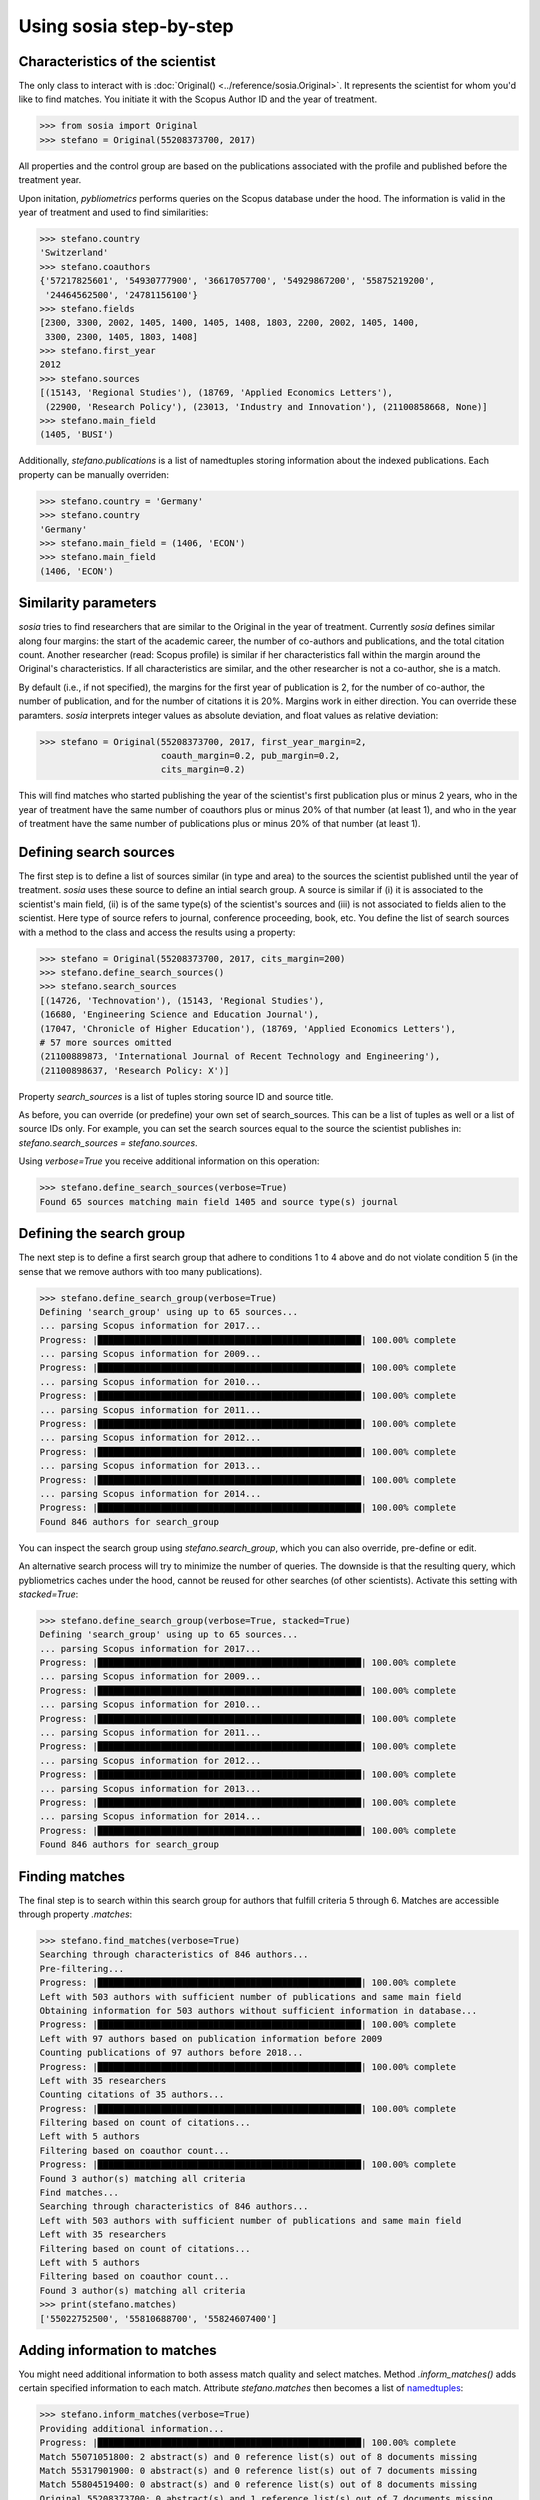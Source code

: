------------------------
Using sosia step-by-step
------------------------

Characteristics of the scientist
--------------------------------

The only class to interact with is :doc:`Original() <../reference/sosia.Original>`.  It represents the scientist for whom you'd like to find matches.  You initiate it with the Scopus Author ID and the year of treatment.

.. code-block:: python
   
    >>> from sosia import Original
    >>> stefano = Original(55208373700, 2017)

All properties and the control group are based on the publications associated with the profile and published before the treatment year.

Upon initation, `pybliometrics` performs queries on the Scopus database under the hood.  The information is valid in the year of treatment and used to find similarities:

.. code-block:: python

    >>> stefano.country
    'Switzerland'
    >>> stefano.coauthors
    {'57217825601', '54930777900', '36617057700', '54929867200', '55875219200',
     '24464562500', '24781156100'}
    >>> stefano.fields
    [2300, 3300, 2002, 1405, 1400, 1405, 1408, 1803, 2200, 2002, 1405, 1400,
     3300, 2300, 1405, 1803, 1408]
    >>> stefano.first_year
    2012
    >>> stefano.sources
    [(15143, 'Regional Studies'), (18769, 'Applied Economics Letters'),
     (22900, 'Research Policy'), (23013, 'Industry and Innovation'), (21100858668, None)]
    >>> stefano.main_field
    (1405, 'BUSI')

Additionally, `stefano.publications` is a list of namedtuples storing information about the indexed publications.  Each property can be manually overriden:

.. code-block:: python

    >>> stefano.country = 'Germany'
    >>> stefano.country
    'Germany'
    >>> stefano.main_field = (1406, 'ECON')
    >>> stefano.main_field
    (1406, 'ECON')


Similarity parameters
---------------------

`sosia` tries to find researchers that are similar to the Original in the year of treatment.  Currently `sosia` defines similar along four margins: the start of the academic career, the number of co-authors and publications, and the total citation count.  Another researcher (read: Scopus profile) is similar if her characteristics fall within the margin around the Original's characteristics.  If all characteristics are similar, and the other researcher is not a co-author, she is a match.

By default (i.e., if not specified), the margins for the first year of publication is 2, for the number of co-author, the number of publication, and for the number of citations it is 20%.  Margins work in either direction.  You can override these paramters.  `sosia` interprets integer values as absolute deviation, and float values as relative deviation:

.. code-block:: python
   
    >>> stefano = Original(55208373700, 2017, first_year_margin=2,
                           coauth_margin=0.2, pub_margin=0.2,
                           cits_margin=0.2)

This will find matches who started publishing the year of the scientist's first publication plus or minus 2 years, who in the year of treatment have the same number of coauthors plus or minus 20% of that number (at least 1), and who in the year of treatment have the same number of publications plus or minus 20% of that number (at least 1).


Defining search sources
-----------------------
The first step is to define a list of sources similar (in type and area) to the sources the scientist published until the year of treatment.  `sosia` uses these source to define an intial search group.  A source is similar if (i) it is associated to the scientist's main field, (ii) is of the same type(s) of the scientist's sources and (iii) is not associated to fields alien to the scientist.  Here type of source refers to journal, conference proceeding, book, etc.  You define the list of search sources with a method to the class and access the results using a property:

.. code-block:: python

    >>> stefano = Original(55208373700, 2017, cits_margin=200)
    >>> stefano.define_search_sources()
    >>> stefano.search_sources
    [(14726, 'Technovation'), (15143, 'Regional Studies'),
    (16680, 'Engineering Science and Education Journal'),
    (17047, 'Chronicle of Higher Education'), (18769, 'Applied Economics Letters'),
    # 57 more sources omitted
    (21100889873, 'International Journal of Recent Technology and Engineering'),
    (21100898637, 'Research Policy: X')]

Property `search_sources` is a list of tuples storing source ID and source title.

As before, you can override (or predefine) your own set of search_sources.  This can be a list of tuples as well or a list of source IDs only.  For example, you can set the search sources equal to the source the scientist publishes in: `stefano.search_sources = stefano.sources`.

Using `verbose=True` you receive additional information on this operation:

.. code-block:: python

    >>> stefano.define_search_sources(verbose=True)
    Found 65 sources matching main field 1405 and source type(s) journal


Defining the search group
-------------------------

The next step is to define a first search group that adhere to conditions 1 to 4 above and do not violate condition 5 (in the sense that we remove authors with too many publications).

.. code-block:: python

    >>> stefano.define_search_group(verbose=True)
    Defining 'search_group' using up to 65 sources...
    ... parsing Scopus information for 2017...
    Progress: |██████████████████████████████████████████████████| 100.00% complete
    ... parsing Scopus information for 2009...
    Progress: |██████████████████████████████████████████████████| 100.00% complete
    ... parsing Scopus information for 2010...
    Progress: |██████████████████████████████████████████████████| 100.00% complete
    ... parsing Scopus information for 2011...
    Progress: |██████████████████████████████████████████████████| 100.00% complete
    ... parsing Scopus information for 2012...
    Progress: |██████████████████████████████████████████████████| 100.00% complete
    ... parsing Scopus information for 2013...
    Progress: |██████████████████████████████████████████████████| 100.00% complete
    ... parsing Scopus information for 2014...
    Progress: |██████████████████████████████████████████████████| 100.00% complete
    Found 846 authors for search_group


You can inspect the search group using `stefano.search_group`, which you can also override, pre-define or edit.

An alternative search process will try to minimize the number of queries.  The downside is that the resulting query, which pybliometrics caches under the hood, cannot be reused for other searches (of other scientists).  Activate this setting with `stacked=True`:

.. code-block:: python

    >>> stefano.define_search_group(verbose=True, stacked=True)
    Defining 'search_group' using up to 65 sources...
    ... parsing Scopus information for 2017...
    Progress: |██████████████████████████████████████████████████| 100.00% complete
    ... parsing Scopus information for 2009...
    Progress: |██████████████████████████████████████████████████| 100.00% complete
    ... parsing Scopus information for 2010...
    Progress: |██████████████████████████████████████████████████| 100.00% complete
    ... parsing Scopus information for 2011...
    Progress: |██████████████████████████████████████████████████| 100.00% complete
    ... parsing Scopus information for 2012...
    Progress: |██████████████████████████████████████████████████| 100.00% complete
    ... parsing Scopus information for 2013...
    Progress: |██████████████████████████████████████████████████| 100.00% complete
    ... parsing Scopus information for 2014...
    Progress: |██████████████████████████████████████████████████| 100.00% complete
    Found 846 authors for search_group


Finding matches
---------------

The final step is to search within this search group for authors that fulfill criteria 5 through 6.  Matches are accessible through property `.matches`:

.. code-block:: python

    >>> stefano.find_matches(verbose=True)
    Searching through characteristics of 846 authors...
    Pre-filtering...
    Progress: |██████████████████████████████████████████████████| 100.00% complete
    Left with 503 authors with sufficient number of publications and same main field
    Obtaining information for 503 authors without sufficient information in database...
    Progress: |██████████████████████████████████████████████████| 100.00% complete
    Left with 97 authors based on publication information before 2009
    Counting publications of 97 authors before 2018...
    Progress: |██████████████████████████████████████████████████| 100.00% complete
    Left with 35 researchers
    Counting citations of 35 authors...
    Progress: |██████████████████████████████████████████████████| 100.00% complete
    Filtering based on count of citations...
    Left with 5 authors
    Filtering based on coauthor count...
    Progress: |██████████████████████████████████████████████████| 100.00% complete
    Found 3 author(s) matching all criteria
    Find matches...
    Searching through characteristics of 846 authors...
    Left with 503 authors with sufficient number of publications and same main field
    Left with 35 researchers
    Filtering based on count of citations...
    Left with 5 authors
    Filtering based on coauthor count...
    Found 3 author(s) matching all criteria
    >>> print(stefano.matches)
    ['55022752500', '55810688700', '55824607400']


Adding information to matches
-----------------------------

You might need additional information to both assess match quality and select matches.  Method `.inform_matches()` adds certain specified information to each match.  Attribute `stefano.matches` then becomes a list of `namedtuples <https://docs.python.org/3/library/collections.html#collections.namedtuple>`_:

.. code-block:: python

    >>> stefano.inform_matches(verbose=True)
    Providing additional information...
    Progress: |██████████████████████████████████████████████████| 100.00% complete
    Match 55071051800: 2 abstract(s) and 0 reference list(s) out of 8 documents missing
    Match 55317901900: 0 abstract(s) and 0 reference list(s) out of 7 documents missing
    Match 55804519400: 0 abstract(s) and 0 reference list(s) out of 8 documents missing
    Original 55208373700: 0 abstract(s) and 1 reference list(s) out of 7 documents missing
    >>> print(stefano.matches[0])
    Match(ID='55022752500', name='Van der Borgh, Michel', first_name='Michel',
    surname='Van der Borgh', first_year=2012, num_coauthors=6, num_publications=5,
    num_citations=33, num_coauthors_period=6, num_publications_period=5, num_citations_period=33,
    subjects=['BUSI', 'COMP', 'SOCI'], country='Netherlands', affiliation_id='60032882',
    affiliation='Eindhoven University of Technology, Department of Industrial Engineering &
    Innovation Sciences', language='eng', reference_sim=0.0, abstract_sim=0.1217)

By default, `sosia` provides the following information:

* `first_year`: The year of the first recorded publication
* `num_coauthors`: The number of coauthors (Scopus Author profiles) up to the year of treatment
* `num_publications`: The number of indexed publications up to the year of treatment
* `num_citations`: The number of citations up until up to year of treatment
* `num_coauthors_period`: The number of coauthors (Scopus Author profiles) within the `period` desired (if not provided, equal to num_coauthors)
* `num_publications_period`: The number of indexed publications within the `period` desired (if not provided, equal to num_publications)
* `num_citations_period`: The number of citations within the `period` desired  (if not provided, equal to num_citations)
* `country`: The most frequent country of all affiliations listed on publications most recent to the year of treatment
* `subjects`: List of research subjects in which the matched author has published up to the year of treatment
* `affiliation_id`: The most frequent Scopus Affiliation ID of all affiliations listed on publications most recent to the year of treatment
* `affiliation`: The most frequent affiliation of all affiliations listed on publications most recent to the year of treatment
* `language`: The language(s) of the published documents of an author up until the year of treatment
* `reference_sim`: The cosine similarity of references listed in publications up until the year of treatment between the matched scientist and the scientist (references may be missing)
* `abstract_sim`: The cosine similarity of words used in abstracts of publications up until the year of treatment between the matched scientist and the scientist, approriately filtered and stemmed using `nltk <https://www.nltk.org/>`_ and `sklearn <https://scikit-learn.org//>`_ (abstracts my be missing)

Alternatively, you can provide a list of above keywords to only obtain information on these keywords.  This is helpful as some information takes time to gather.

It is easy to work with namedtuples.  For example, using `pandas <https://pandas.pydata.org/>`_ you easily turn the list into a pandas DataFrame:

.. code-block:: python

    >>> import pandas as pd
    >>> pd.set_option('display.max_columns', None)
    >>> df = pd.DataFrame(stefano.matches)
    >>> df = df.set_index('ID')
    >>> df
                                  name  first_name        surname  first_year  \
    ID                                                                          
    55022752500  Van der Borgh, Michel      Michel  Van der Borgh        2012   
    55810688700     Zapkau, Florian B.  Florian B.         Zapkau        2014   
    55824607400   Pellegrino, Gabriele    Gabriele     Pellegrino        2011   

                 num_coauthors  num_publications  num_citations  \
    ID                                                            
    55022752500              6                 5             33   
    55810688700              8                 6             32   
    55824607400              5                 7             34   

                 num_coauthors_period  num_publications_period  \
    ID                                                           
    55022752500                     6                        5   
    55810688700                     8                        6   
    55824607400                     5                        7   

                 num_citations_period            subjects             country  \
    ID                                                                          
    55022752500                    33  [BUSI, COMP, SOCI]         Netherlands   
    55810688700                    32        [BUSI, ECON]             Germany   
    55824607400                    34  [BUSI, ECON, DECI]  Spain; Switzerland   

                               affiliation_id  \
    ID                                          
    55022752500                      60032882   
    55810688700                      60025310   
    55824607400  60001576; 60028186; 60121786   

                                                       affiliation language  \
    ID                                                                        
    55022752500  Eindhoven University of Technology, Department...      eng   
    55810688700                           University of Düsseldorf      eng   
    55824607400  Barcelona Institute of Economics, University o...      eng   

                 reference_sim  abstract_sim  
    ID                                        
    55022752500         0.0000        0.1217  
    55810688700         0.0000        0.1179  
    55824607400         0.0084        0.1074  

